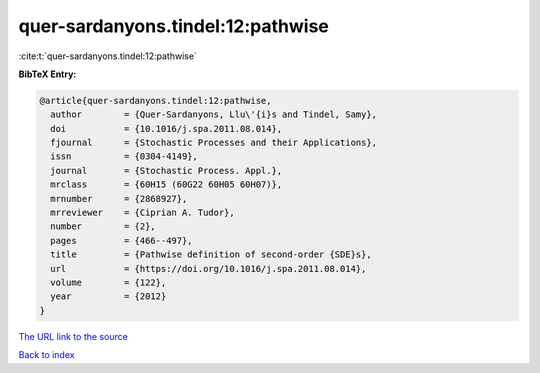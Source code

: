 quer-sardanyons.tindel:12:pathwise
==================================

:cite:t:`quer-sardanyons.tindel:12:pathwise`

**BibTeX Entry:**

.. code-block:: bibtex

   @article{quer-sardanyons.tindel:12:pathwise,
     author        = {Quer-Sardanyons, Llu\'{i}s and Tindel, Samy},
     doi           = {10.1016/j.spa.2011.08.014},
     fjournal      = {Stochastic Processes and their Applications},
     issn          = {0304-4149},
     journal       = {Stochastic Process. Appl.},
     mrclass       = {60H15 (60G22 60H05 60H07)},
     mrnumber      = {2868927},
     mrreviewer    = {Ciprian A. Tudor},
     number        = {2},
     pages         = {466--497},
     title         = {Pathwise definition of second-order {SDE}s},
     url           = {https://doi.org/10.1016/j.spa.2011.08.014},
     volume        = {122},
     year          = {2012}
   }
`The URL link to the source <https://doi.org/10.1016/j.spa.2011.08.014>`_


`Back to index <../By-Cite-Keys.html>`_

